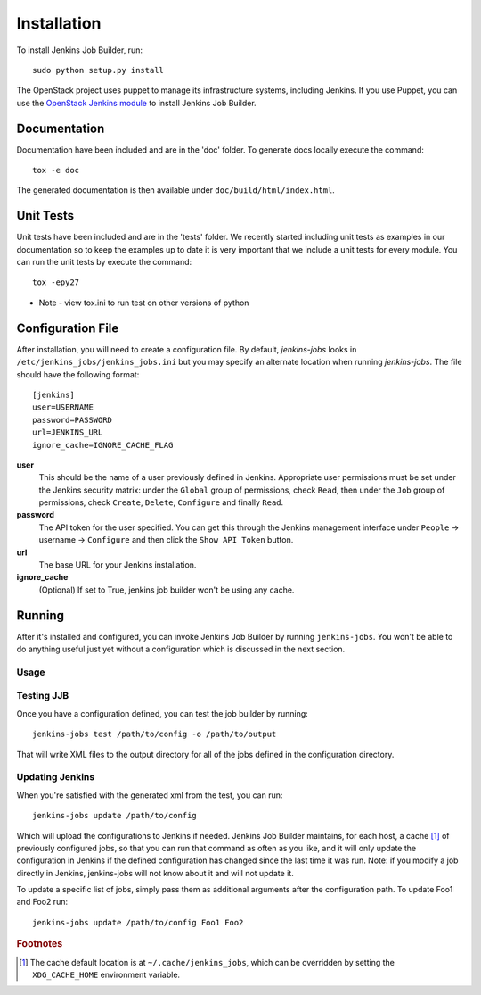 Installation
============

To install Jenkins Job Builder, run::

  sudo python setup.py install

The OpenStack project uses puppet to manage its infrastructure
systems, including Jenkins.  If you use Puppet, you can use the
`OpenStack Jenkins module`__ to install Jenkins Job Builder.

__ https://github.com/openstack-infra/config/tree/master/modules/jenkins

Documentation
-------------

Documentation have been included and are in the 'doc' folder. To generate docs
locally execute the command::

    tox -e doc

The generated documentation is then available under ``doc/build/html/index.html``.

Unit Tests
----------

Unit tests have been included and are in the 'tests' folder.  We recently
started including unit tests as examples in our documentation so to keep the
examples up to date it is very important that we include a unit tests for
every module.  You can run the unit tests by execute the command::

    tox -epy27

* Note - view tox.ini to run test on other versions of python

Configuration File
------------------

After installation, you will need to create a configuration file.  By
default, `jenkins-jobs` looks in
``/etc/jenkins_jobs/jenkins_jobs.ini`` but you may specify an
alternate location when running `jenkins-jobs`.  The file should have
the following format::

  [jenkins]
  user=USERNAME
  password=PASSWORD
  url=JENKINS_URL
  ignore_cache=IGNORE_CACHE_FLAG

**user**
  This should be the name of a user previously defined in Jenkins.
  Appropriate user permissions must be set under the Jenkins security
  matrix: under the ``Global`` group of permissions, check ``Read``,
  then under the ``Job`` group of permissions, check ``Create``,
  ``Delete``, ``Configure`` and finally ``Read``.

**password**
  The API token for the user specified.  You can get this through the
  Jenkins management interface under ``People`` -> username ->
  ``Configure`` and then click the ``Show API Token`` button.

**url**
  The base URL for your Jenkins installation.

**ignore_cache**
  (Optional) If set to True, jenkins job builder
  won't be using any cache.


Running
-------

After it's installed and configured, you can invoke Jenkins Job
Builder by running ``jenkins-jobs``.  You won't be able to do anything
useful just yet without a configuration which is discussed in the next
section.

Usage
^^^^^
.. program-output:: jenkins-jobs --help

Testing JJB
^^^^^^^^^^^
Once you have a configuration defined, you can test the job builder by running::

  jenkins-jobs test /path/to/config -o /path/to/output

That will write XML files to the output directory for all of the jobs
defined in the configuration directory.  

Updating Jenkins
^^^^^^^^^^^^^^^^
When you're satisfied with the generated xml from the test, you can run::

  jenkins-jobs update /path/to/config

Which will upload the configurations to Jenkins if needed.  Jenkins Job
Builder maintains, for each host, a cache [#f1]_ of previously configured jobs,
so that you can run that command as often as you like, and it will only
update the configuration in Jenkins if the defined configuration has
changed since the last time it was run.  Note: if you modify a job
directly in Jenkins, jenkins-jobs will not know about it and will not
update it.

To update a specific list of jobs, simply pass them as additional
arguments after the configuration path. To update Foo1 and Foo2 run::

  jenkins-jobs update /path/to/config Foo1 Foo2


.. rubric:: Footnotes
.. [#f1] The cache default location is at ``~/.cache/jenkins_jobs``, which
         can be overridden by setting the ``XDG_CACHE_HOME`` environment variable.
